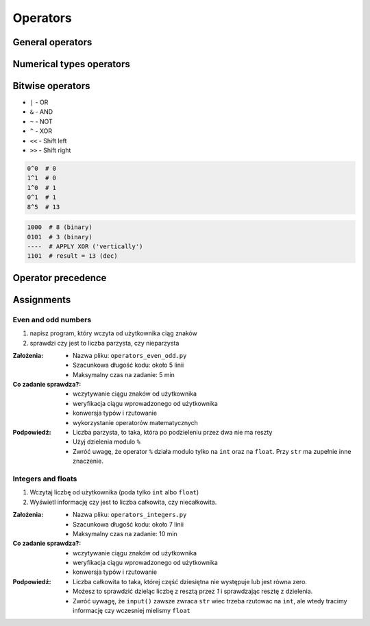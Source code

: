 .. _Operators:

*********
Operators
*********


General operators
=================
.. csv-table:: Universal operators
    :header-rows: 1
    :widths: 25, 75
    :file: data/operators-general.csv


Numerical types operators
=========================
.. csv-table:: Numerical types operators
    :header-rows: 1
    :widths: 25, 75
    :file: data/operators-numerical.csv


Bitwise operators
=================
- ``|`` - OR
- ``&`` - AND
- ``~`` - NOT
- ``^`` - XOR
- ``<<`` - Shift left
- ``>>`` - Shift right

.. code-block:: python

    0^0  # 0
    1^1  # 0
    1^0  # 1
    0^1  # 1
    8^5  # 13

.. code-block:: text

    1000  # 8 (binary)
    0101  # 3 (binary)
    ----  # APPLY XOR ('vertically')
    1101  # result = 13 (dec)


Operator precedence
====================
.. csv-table:: Operator precedence
    :header-rows: 1
    :widths: 25, 75
    :file: data/operators-precedence.csv


Assignments
===========

Even and odd numbers
--------------------
#. napisz program, który wczyta od użytkownika ciąg znaków
#. sprawdzi czy jest to liczba parzysta, czy nieparzysta

:Założenia:
    * Nazwa pliku: ``operators_even_odd.py``
    * Szacunkowa długość kodu: około 5 linii
    * Maksymalny czas na zadanie: 5 min

:Co zadanie sprawdza?:
    * wczytywanie ciągu znaków od użytkownika
    * weryfikacja ciągu wprowadzonego od użytkownika
    * konwersja typów i rzutowanie
    * wykorzystanie operatorów matematycznych

:Podpowiedź:
    * Liczba parzysta, to taka, która po podzieleniu przez dwa nie ma reszty
    * Użyj dzielenia modulo ``%``
    * Zwróć uwagę, że operator ``%`` działa modulo tylko na ``int`` oraz na ``float``. Przy ``str`` ma zupełnie inne znaczenie.

Integers and floats
-------------------
#. Wczytaj liczbę od użytkownika (poda tylko ``int`` albo ``float``)
#. Wyświetl informację czy jest to liczba całkowita, czy niecałkowita.

:Założenia:
    * Nazwa pliku: ``operators_integers.py``
    * Szacunkowa długość kodu: około 7 linii
    * Maksymalny czas na zadanie: 10 min

:Co zadanie sprawdza?:
    * wczytywanie ciągu znaków od użytkownika
    * weryfikacja ciągu wprowadzonego od użytkownika
    * konwersja typów i rzutowanie

:Podpowiedź:
    * Liczba całkowita to taka, której część dziesiętna nie występuje lub jest równa zero.
    * Możesz to sprawdzić dzieląc liczbę z resztą przez *1* i sprawdzając resztę z dzielenia.
    * Zwróć uywagę, że ``input()`` zawsze zwraca ``str`` wiec trzeba rzutowac na ``int``, ale wtedy tracimy informację czy wczesniej mielismy ``float``
